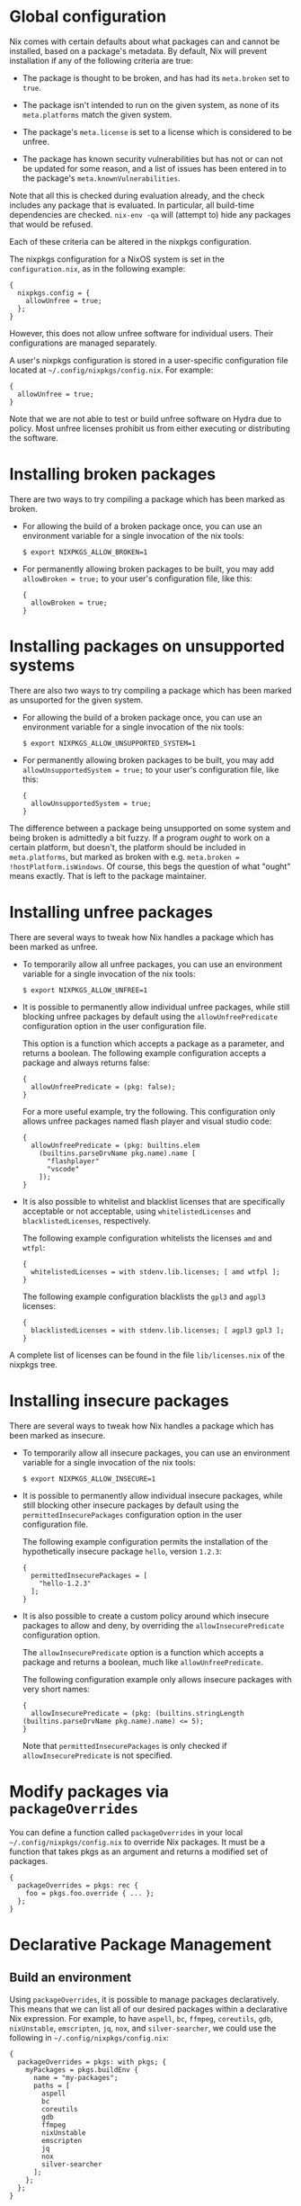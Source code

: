 * Global configuration
  :PROPERTIES:
  :CUSTOM_ID: chap-packageconfig
  :END:

Nix comes with certain defaults about what packages can and cannot be
installed, based on a package's metadata. By default, Nix will prevent
installation if any of the following criteria are true:

- The package is thought to be broken, and has had its =meta.broken= set
  to =true=.

- The package isn't intended to run on the given system, as none of its
  =meta.platforms= match the given system.

- The package's =meta.license= is set to a license which is considered
  to be unfree.

- The package has known security vulnerabilities but has not or can not
  be updated for some reason, and a list of issues has been entered in
  to the package's =meta.knownVulnerabilities=.

Note that all this is checked during evaluation already, and the check
includes any package that is evaluated. In particular, all build-time
dependencies are checked. =nix-env -qa= will (attempt to) hide any
packages that would be refused.

Each of these criteria can be altered in the nixpkgs configuration.

The nixpkgs configuration for a NixOS system is set in the
=configuration.nix=, as in the following example:

#+BEGIN_EXAMPLE
  {
    nixpkgs.config = {
      allowUnfree = true;
    };
  }
#+END_EXAMPLE

However, this does not allow unfree software for individual users. Their
configurations are managed separately.

A user's nixpkgs configuration is stored in a user-specific
configuration file located at =~/.config/nixpkgs/config.nix=. For
example:

#+BEGIN_EXAMPLE
  {
    allowUnfree = true;
  }
#+END_EXAMPLE

Note that we are not able to test or build unfree software on Hydra due
to policy. Most unfree licenses prohibit us from either executing or
distributing the software.

* Installing broken packages
  :PROPERTIES:
  :CUSTOM_ID: sec-allow-broken
  :END:

There are two ways to try compiling a package which has been marked as
broken.

- For allowing the build of a broken package once, you can use an
  environment variable for a single invocation of the nix tools:

  #+BEGIN_EXAMPLE
    $ export NIXPKGS_ALLOW_BROKEN=1
  #+END_EXAMPLE

- For permanently allowing broken packages to be built, you may add
  =allowBroken = true;= to your user's configuration file, like this:

  #+BEGIN_EXAMPLE
    {
      allowBroken = true;
    }
  #+END_EXAMPLE

* Installing packages on unsupported systems
  :PROPERTIES:
  :CUSTOM_ID: sec-allow-unsupported-system
  :END:

There are also two ways to try compiling a package which has been marked
as unsuported for the given system.

- For allowing the build of a broken package once, you can use an
  environment variable for a single invocation of the nix tools:

  #+BEGIN_EXAMPLE
    $ export NIXPKGS_ALLOW_UNSUPPORTED_SYSTEM=1
  #+END_EXAMPLE

- For permanently allowing broken packages to be built, you may add
  =allowUnsupportedSystem = true;= to your user's configuration file,
  like this:

  #+BEGIN_EXAMPLE
    {
      allowUnsupportedSystem = true;
    }
  #+END_EXAMPLE

The difference between a package being unsupported on some system and
being broken is admittedly a bit fuzzy. If a program /ought/ to work on
a certain platform, but doesn't, the platform should be included in
=meta.platforms=, but marked as broken with e.g.
=meta.broken = !hostPlatform.isWindows=. Of course, this begs the
question of what "ought" means exactly. That is left to the package
maintainer.

* Installing unfree packages
  :PROPERTIES:
  :CUSTOM_ID: sec-allow-unfree
  :END:

There are several ways to tweak how Nix handles a package which has been
marked as unfree.

- To temporarily allow all unfree packages, you can use an environment
  variable for a single invocation of the nix tools:

  #+BEGIN_EXAMPLE
    $ export NIXPKGS_ALLOW_UNFREE=1
  #+END_EXAMPLE

- It is possible to permanently allow individual unfree packages, while
  still blocking unfree packages by default using the
  =allowUnfreePredicate= configuration option in the user configuration
  file.

  This option is a function which accepts a package as a parameter, and
  returns a boolean. The following example configuration accepts a
  package and always returns false:

  #+BEGIN_EXAMPLE
    {
      allowUnfreePredicate = (pkg: false);
    }
  #+END_EXAMPLE

  For a more useful example, try the following. This configuration only
  allows unfree packages named flash player and visual studio code:

  #+BEGIN_EXAMPLE
    {
      allowUnfreePredicate = (pkg: builtins.elem
        (builtins.parseDrvName pkg.name).name [
          "flashplayer"
          "vscode"
        ]);
    }
  #+END_EXAMPLE

- It is also possible to whitelist and blacklist licenses that are
  specifically acceptable or not acceptable, using =whitelistedLicenses=
  and =blacklistedLicenses=, respectively.

  The following example configuration whitelists the licenses =amd= and
  =wtfpl=:

  #+BEGIN_EXAMPLE
    {
      whitelistedLicenses = with stdenv.lib.licenses; [ amd wtfpl ];
    }
  #+END_EXAMPLE

  The following example configuration blacklists the =gpl3= and =agpl3=
  licenses:

  #+BEGIN_EXAMPLE
    {
      blacklistedLicenses = with stdenv.lib.licenses; [ agpl3 gpl3 ];
    }
  #+END_EXAMPLE

A complete list of licenses can be found in the file =lib/licenses.nix=
of the nixpkgs tree.

* Installing insecure packages
  :PROPERTIES:
  :CUSTOM_ID: sec-allow-insecure
  :END:

There are several ways to tweak how Nix handles a package which has been
marked as insecure.

- To temporarily allow all insecure packages, you can use an environment
  variable for a single invocation of the nix tools:

  #+BEGIN_EXAMPLE
    $ export NIXPKGS_ALLOW_INSECURE=1
  #+END_EXAMPLE

- It is possible to permanently allow individual insecure packages,
  while still blocking other insecure packages by default using the
  =permittedInsecurePackages= configuration option in the user
  configuration file.

  The following example configuration permits the installation of the
  hypothetically insecure package =hello=, version =1.2.3=:

  #+BEGIN_EXAMPLE
    {
      permittedInsecurePackages = [
        "hello-1.2.3"
      ];
    }
  #+END_EXAMPLE

- It is also possible to create a custom policy around which insecure
  packages to allow and deny, by overriding the =allowInsecurePredicate=
  configuration option.

  The =allowInsecurePredicate= option is a function which accepts a
  package and returns a boolean, much like =allowUnfreePredicate=.

  The following configuration example only allows insecure packages with
  very short names:

  #+BEGIN_EXAMPLE
    {
      allowInsecurePredicate = (pkg: (builtins.stringLength (builtins.parseDrvName pkg.name).name) <= 5);
    }
  #+END_EXAMPLE

  Note that =permittedInsecurePackages= is only checked if
  =allowInsecurePredicate= is not specified.

* Modify packages via =packageOverrides=
  :PROPERTIES:
  :CUSTOM_ID: sec-modify-via-packageOverrides
  :END:

You can define a function called =packageOverrides= in your local
=~/.config/nixpkgs/config.nix= to override Nix packages. It must be a
function that takes pkgs as an argument and returns a modified set of
packages.

#+BEGIN_EXAMPLE
  {
    packageOverrides = pkgs: rec {
      foo = pkgs.foo.override { ... };
    };
  }
#+END_EXAMPLE

* Declarative Package Management
  :PROPERTIES:
  :CUSTOM_ID: sec-declarative-package-management
  :END:

** Build an environment
   :PROPERTIES:
   :CUSTOM_ID: sec-building-environment
   :END:

Using =packageOverrides=, it is possible to manage packages
declaratively. This means that we can list all of our desired packages
within a declarative Nix expression. For example, to have =aspell=,
=bc=, =ffmpeg=, =coreutils=, =gdb=, =nixUnstable=, =emscripten=, =jq=,
=nox=, and =silver-searcher=, we could use the following in
=~/.config/nixpkgs/config.nix=:

#+BEGIN_EXAMPLE
  {
    packageOverrides = pkgs: with pkgs; {
      myPackages = pkgs.buildEnv {
        name = "my-packages";
        paths = [
          aspell
          bc
          coreutils
          gdb
          ffmpeg
          nixUnstable
          emscripten
          jq
          nox
          silver-searcher
        ];
      };
    };
  }
#+END_EXAMPLE

To install it into our environment, you can just run
=nix-env -iA nixpkgs.myPackages=. If you want to load the packages to be
built from a working copy of =nixpkgs= you just run
=nix-env -f. -iA myPackages=. To explore what's been installed, just
look through =~/.nix-profile/=. You can see that a lot of stuff has been
installed. Some of this stuff is useful some of it isn't. Let's tell
Nixpkgs to only link the stuff that we want:

#+BEGIN_EXAMPLE
  {
    packageOverrides = pkgs: with pkgs; {
      myPackages = pkgs.buildEnv {
        name = "my-packages";
        paths = [
          aspell
          bc
          coreutils
          gdb
          ffmpeg
          nixUnstable
          emscripten
          jq
          nox
          silver-searcher
        ];
        pathsToLink = [ "/share" "/bin" ];
      };
    };
  }
#+END_EXAMPLE

=pathsToLink= tells Nixpkgs to only link the paths listed which gets rid
of the extra stuff in the profile. =/bin= and =/share= are good defaults
for a user environment, getting rid of the clutter. If you are running
on Nix on MacOS, you may want to add another path as well,
=/Applications=, that makes GUI apps available.

** Getting documentation
   :PROPERTIES:
   :CUSTOM_ID: sec-getting-documentation
   :END:

After building that new environment, look through =~/.nix-profile= to
make sure everything is there that we wanted. Discerning readers will
note that some files are missing. Look inside
=~/.nix-profile/share/man/man1/= to verify this. There are no man pages
for any of the Nix tools! This is because some packages like Nix have
multiple outputs for things like documentation (see section 4). Let's
make Nix install those as well.

#+BEGIN_EXAMPLE
  {
    packageOverrides = pkgs: with pkgs; {
      myPackages = pkgs.buildEnv {
        name = "my-packages";
        paths = [
          aspell
          bc
          coreutils
          ffmpeg
          nixUnstable
          emscripten
          jq
          nox
          silver-searcher
        ];
        pathsToLink = [ "/share/man" "/share/doc" "/bin" ];
        extraOutputsToInstall = [ "man" "doc" ];
      };
    };
  }
#+END_EXAMPLE

This provides us with some useful documentation for using our packages.
However, if we actually want those manpages to be detected by man, we
need to set up our environment. This can also be managed within Nix
expressions.

#+BEGIN_EXAMPLE
  {
    packageOverrides = pkgs: with pkgs; rec {
      myProfile = writeText "my-profile" ''
        export PATH=$HOME/.nix-profile/bin:/nix/var/nix/profiles/default/bin:/sbin:/bin:/usr/sbin:/usr/bin
        export MANPATH=$HOME/.nix-profile/share/man:/nix/var/nix/profiles/default/share/man:/usr/share/man
      '';
      myPackages = pkgs.buildEnv {
        name = "my-packages";
        paths = [
          (runCommand "profile" {} ''
            mkdir -p $out/etc/profile.d
            cp ${myProfile} $out/etc/profile.d/my-profile.sh
          '')
          aspell
          bc
          coreutils
          ffmpeg
          man
          nixUnstable
          emscripten
          jq
          nox
          silver-searcher
        ];
        pathsToLink = [ "/share/man" "/share/doc" "/bin" "/etc" ];
        extraOutputsToInstall = [ "man" "doc" ];
      };
    };
  }
#+END_EXAMPLE

For this to work fully, you must also have this script sourced when you
are logged in. Try adding something like this to your =~/.profile= file:

#+BEGIN_EXAMPLE
  #!/bin/sh
  if [ -d $HOME/.nix-profile/etc/profile.d ]; then
    for i in $HOME/.nix-profile/etc/profile.d/*.sh; do
      if [ -r $i ]; then
        . $i
      fi
    done
  fi
#+END_EXAMPLE

Now just run =source $HOME/.profile= and you can starting loading man
pages from your environent.

** GNU info setup
   :PROPERTIES:
   :CUSTOM_ID: sec-gnu-info-setup
   :END:

Configuring GNU info is a little bit trickier than man pages. To work
correctly, info needs a database to be generated. This can be done with
some small modifications to our environment scripts.

#+BEGIN_EXAMPLE
  {
    packageOverrides = pkgs: with pkgs; rec {
      myProfile = writeText "my-profile" ''
        export PATH=$HOME/.nix-profile/bin:/nix/var/nix/profiles/default/bin:/sbin:/bin:/usr/sbin:/usr/bin
        export MANPATH=$HOME/.nix-profile/share/man:/nix/var/nix/profiles/default/share/man:/usr/share/man
        export INFOPATH=$HOME/.nix-profile/share/info:/nix/var/nix/profiles/default/share/info:/usr/share/info
      '';
      myPackages = pkgs.buildEnv {
        name = "my-packages";
        paths = [
          (runCommand "profile" {} ''
            mkdir -p $out/etc/profile.d
            cp ${myProfile} $out/etc/profile.d/my-profile.sh
          '')
          aspell
          bc
          coreutils
          ffmpeg
          man
          nixUnstable
          emscripten
          jq
          nox
          silver-searcher
          texinfoInteractive
        ];
        pathsToLink = [ "/share/man" "/share/doc" "/share/info" "/bin" "/etc" ];
        extraOutputsToInstall = [ "man" "doc" "info" ];
        postBuild = ''
          if [ -x $out/bin/install-info -a -w $out/share/info ]; then
            shopt -s nullglob
            for i in $out/share/info/*.info $out/share/info/*.info.gz; do
                $out/bin/install-info $i $out/share/info/dir
            done
          fi
        '';
      };
    };
  }
#+END_EXAMPLE

=postBuild= tells Nixpkgs to run a command after building the
environment. In this case, =install-info= adds the installed info pages
to =dir= which is GNU info's default root node. Note that
=texinfoInteractive= is added to the environment to give the
=install-info= command.
